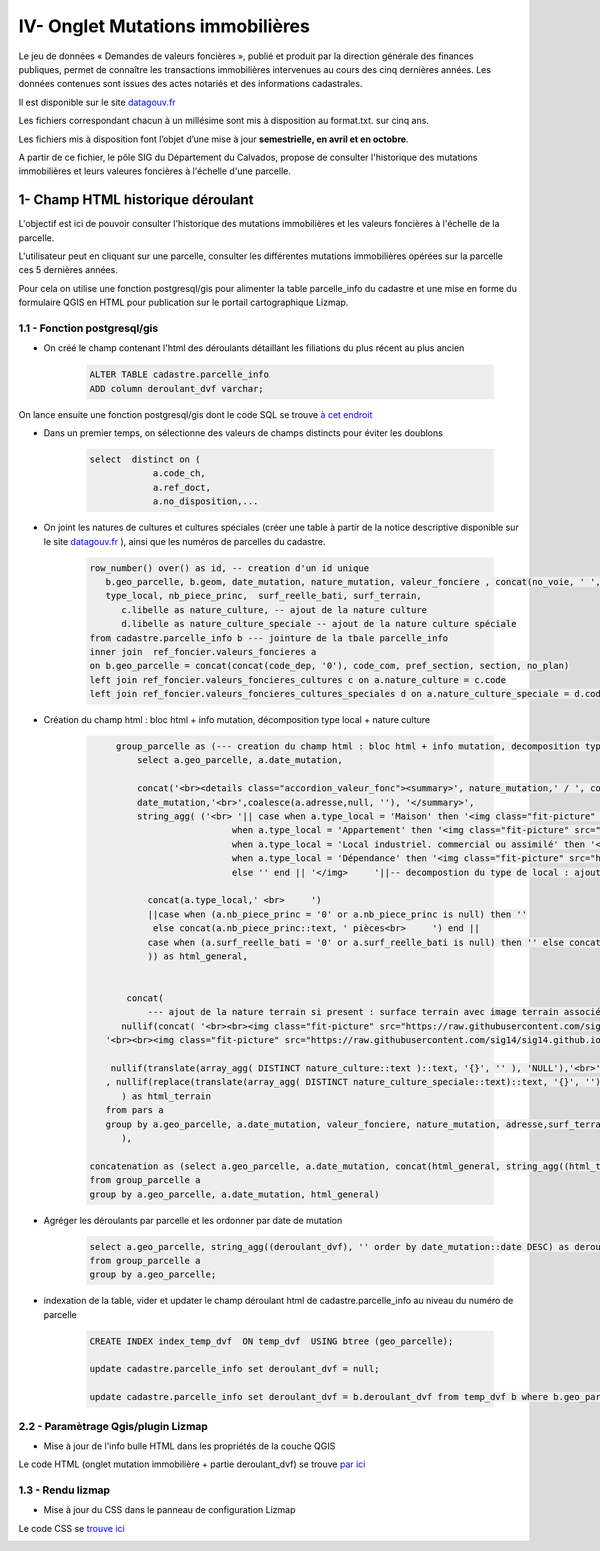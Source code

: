 IV- Onglet Mutations immobilières
*********************************

.. image:: ../img/cadastre/schema_dvf_cadastre.png
   :scale: 50

Le jeu de données « Demandes de valeurs foncières », publié et produit par la direction générale des finances publiques, permet de connaître les transactions immobilières intervenues au cours des cinq dernières années. Les données contenues sont issues des actes notariés et des informations cadastrales.

Il est disponible sur le site `datagouv.fr <https://www.data.gouv.fr/fr/datasets/5c4ae55a634f4117716d5656/>`_

Les fichiers correspondant chacun à un millésime sont mis à disposition au format.txt. sur cinq ans.

Les fichiers mis à disposition font l’objet d’une mise à jour **semestrielle, en avril et en octobre**.

A partir de ce fichier, le pôle SIG du Département du Calvados, propose de consulter l'historique des mutations immobilières et leurs valeures foncières à l'échelle d'une parcelle.


.. image:: ../img/cadastre/mutation_immo.gif 
   :scale: 50


1- Champ HTML historique déroulant 
==========================================

L'objectif est ici de pouvoir consulter l'historique des mutations immobilières et les valeurs foncières à l'échelle de la parcelle.

L'utilisateur peut en cliquant sur une parcelle, consulter les différentes mutations immobilières opérées sur la parcelle ces 5 dernières années.

Pour cela on utilise une fonction postgresql/gis pour alimenter la table parcelle_info du cadastre et une mise en forme du formulaire QGIS en HTML pour publication sur le portail cartographique Lizmap.

1.1 - Fonction postgresql/gis
-----------------------------


* On créé le champ contenant l'html des déroulants détaillant les filiations du plus récent au plus ancien

        .. code-block:: sql

            ALTER TABLE cadastre.parcelle_info
            ADD column deroulant_dvf varchar;



On lance ensuite une fonction postgresql/gis dont le code SQL se trouve `à cet endroit <https://github.com/sig14/sig14.github.io/blob/master/cadastre/sql/fonction_dvf_cadastre.sql>`_

* Dans un premier temps, on sélectionne des valeurs de champs distincts pour éviter les doublons

        .. code-block:: sql

            select  distinct on (
                        a.code_ch,
                        a.ref_doct,
                        a.no_disposition,...


* On joint les natures de cultures et cultures spéciales (créer une table à partir de la notice descriptive disponible sur le site `datagouv.fr <https://www.data.gouv.fr/fr/datasets/5c4ae55a634f4117716d5656/>`_ ), ainsi que les numéros de parcelles du cadastre.

        .. code-block:: sql

            row_number() over() as id, -- creation d'un id unique
               b.geo_parcelle, b.geom, date_mutation, nature_mutation, valeur_fonciere , concat(no_voie, ' ', type_de_voie,' ', a.voie,' ', code_postal) as adresse ,
               type_local, nb_piece_princ,  surf_reelle_bati, surf_terrain,
                  c.libelle as nature_culture, -- ajout de la nature culture 
                  d.libelle as nature_culture_speciale -- ajout de la nature culture spéciale 
            from cadastre.parcelle_info b --- jointure de la tbale parcelle_info 
            inner join  ref_foncier.valeurs_foncieres a
            on b.geo_parcelle = concat(concat(code_dep, '0'), code_com, pref_section, section, no_plan) 
            left join ref_foncier.valeurs_foncieres_cultures c on a.nature_culture = c.code 
            left join ref_foncier.valeurs_foncieres_cultures_speciales d on a.nature_culture_speciale = d.code)


* Création du champ html : bloc html + info mutation, décomposition type local + nature culture

        .. code-block:: sql

              group_parcelle as (--- creation du champ html : bloc html + info mutation, decomposition type local + nature culture
                  select a.geo_parcelle, a.date_mutation,
       
                  concat('<br><details class="accordion_valeur_fonc"><summary>', nature_mutation,' / ', coalesce(valeur_fonciere,null, 'xx'),' euros <br>', 
                  date_mutation,'<br>',coalesce(a.adresse,null, ''), '</summary>',
                  string_agg( ('<br> '|| case when a.type_local = 'Maison' then '<img class="fit-picture" src="https://raw.githubusercontent.com/sig14/sig14.github.io/main/img/house.png" width="20"' 
                                    when a.type_local = 'Appartement' then '<img class="fit-picture" src="https://raw.githubusercontent.com/sig14/sig14.github.io/main/img/apartment-xxl.png" width="20"' 
                                    when a.type_local = 'Local industriel. commercial ou assimilé' then '<img class="fit-picture" src="https://raw.githubusercontent.com/sig14/sig14.github.io/main/img/shop.png" width="20"' 
                                    when a.type_local = 'Dépendance' then '<img class="fit-picture" src="https://raw.githubusercontent.com/sig14/sig14.github.io/main/img/dependance.png" width="20"'
                                    else '' end || '</img>     '||-- decompostion du type de local : ajout d'un lien vers image github associé selon le type
        
                    concat(a.type_local,' <br>     ')
                    ||case when (a.nb_piece_princ = '0' or a.nb_piece_princ is null) then ''
                     else concat(a.nb_piece_princ::text, ' pièces<br>     ') end ||
                    case when (a.surf_reelle_bati = '0' or a.surf_reelle_bati is null) then '' else concat(a.surf_reelle_bati::text, 'm²<br>') end), '' order by date_mutation::date DESC
                    )) as html_general,
                    
                    
                concat(    
                    --- ajout de la nature terrain si present : surface terrain avec image terrain associé , null si pas de valeur de surface
               nullif(concat( '<br><br><img class="fit-picture" src="https://raw.githubusercontent.com/sig14/sig14.github.io/main/img/grass.png" width="20" </img> Terrain<br>' , surf_terrain, ' m² <br>'),
            '<br><br><img class="fit-picture" src="https://raw.githubusercontent.com/sig14/sig14.github.io/main/img/grass.png" width="20" </img> Terrain<br> m² <br>'),
            
             nullif(translate(array_agg( DISTINCT nature_culture::text )::text, '{}', '' ), 'NULL'),'<br>' --- aggregation des natures de cultures, null si pas de valeur
            , nullif(replace(translate(array_agg( DISTINCT nature_culture_speciale::text)::text, '{}', ''), 'NULL', ''), '')  --- aggregation des natures de cultures    spéciales, null si pas de valeur
               ) as html_terrain
            from pars a
            group by a.geo_parcelle, a.date_mutation, valeur_fonciere, nature_mutation, adresse,surf_terrain
               ),

         concatenation as (select a.geo_parcelle, a.date_mutation, concat(html_general, string_agg((html_terrain), ''), '</details>' ) as deroulant_dvf
         from group_parcelle a
         group by a.geo_parcelle, a.date_mutation, html_general)

* Agréger les déroulants par parcelle et les ordonner par date de mutation

        .. code-block:: sql

            select a.geo_parcelle, string_agg((deroulant_dvf), '' order by date_mutation::date DESC) as deroulant_dvf
            from group_parcelle a
            group by a.geo_parcelle;


* indexation de la table, vider et updater le champ déroulant html de cadastre.parcelle_info au niveau du numéro de parcelle

        .. code-block:: sql
         
            CREATE INDEX index_temp_dvf  ON temp_dvf  USING btree (geo_parcelle);

            update cadastre.parcelle_info set deroulant_dvf = null;

            update cadastre.parcelle_info set deroulant_dvf = b.deroulant_dvf from temp_dvf b where b.geo_parcelle = parcelle_info.geo_parcelle;

   

2.2 - Paramètrage Qgis/plugin Lizmap
------------------------------------


* Mise à jour de l'info bulle HTML dans les propriétés de la couche QGIS


.. image:: ../img/cadastre/18_info_bulle_html.png
   :scale: 50


Le code HTML (onglet mutation immobilière + partie deroulant_dvf) se trouve `par ici <https://github.com/sig14/sig14.github.io/blob/master/cadastre/html/popup_cadastre.html>`_



1.3 - Rendu lizmap
------------------

* Mise à jour du CSS dans le panneau de configuration Lizmap

Le code CSS se `trouve ici <https://github.com/sig14/sig14.github.io/blob/master/cadastre/css/dvf_cadastre.css>`_


.. image:: ../img/cadastre/19_config_css.png
   :scale: 50
